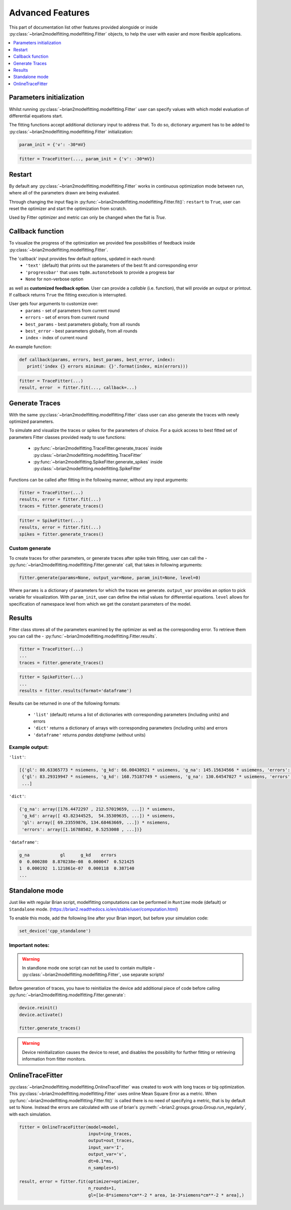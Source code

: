 Advanced Features
=================

This part of documentation list other features provided alongside or inside :py:class:`~brian2modelfitting.modelfitting.Fitter`
objects, to help the user with easier and more flexible applications.

.. contents::
    :local:
    :depth: 1

Parameters initialization
-------------------------

Whilst running :py:class:`~brian2modelfitting.modelfitting.Fitter` user can specify values with which model evaluation
of differential equations start.

The fitting functions accept additional dictionary input to address that. To do so,
dictionary argument has to be added to :py:class:`~brian2modelfitting.modelfitting.Fitter` initialization:

.. code:: python

   param_init = {'v': -30*mV}


.. code:: python

   fitter = TraceFitter(..., param_init = {'v': -30*mV})


Restart
-------
By default any :py:class:`~brian2modelfitting.modelfitting.Fitter` works in continuous optimization mode between run, where all of the
parameters drawn are being evaluated.

Through changing the input flag in :py:func:`~brian2modelfitting.modelfitting.Fitter.fit()`: ``restart`` to ``True``, user can reset the optimizer and
start the optimization from scratch.

Used by Fitter optimizer and metric can only be changed when the flat is `True`.




Callback function
-----------------

To visualize the progress of the optimization we provided few possibilities of feedback
inside :py:class:`~brian2modelfitting.modelfitting.Fitter`.


The 'callback' input provides few default options, updated in each round:
 - ``'text'`` (default) that prints out the parameters of the best fit and corresponding error
 - ``'progressbar'`` that uses ``tqdm.autonotebook`` to provide a progress bar
 - ``None`` for non-verbose option

as well as **customized feedback option**. User can provide
a *callable* (i.e. function), that will provide an output or printout. If callback returns
``True`` the fitting execution is interrupted.

User gets four arguments to customize over:
 - ``params`` - set of parameters from current round
 - ``errors`` - set of errors from current round
 - ``best_params`` - best parameters globally, from all rounds
 - ``best_error`` - best parameters globally, from all rounds
 - ``index`` - index of current round

An example function:

.. code:: python

 def callback(params, errors, best_params, best_error, index):
    print('index {} errors minimum: {}'.format(index, min(errors)))

.. code:: python

   fitter = TraceFitter(...)
   result, error  = fitter.fit(..., callback=...)



Generate Traces
---------------

With the same :py:class:`~brian2modelfitting.modelfitting.Fitter` class user can also generate the traces with newly
optimized parameters.

To simulate and visualize the traces or spikes for the parameters of choice.
For a quick access to best fitted set of parameters Fitter classes provided
ready to use functions:

 - :py:func:`~brian2modelfitting.TraceFitter.generate_traces` inside :py:class:`~brian2modelfitting.modelfitting.TraceFitter`
 - :py:func:`~brian2modelfitting.SpikeFitter.generate_spikes` inside :py:class:`~brian2modelfitting.modelfitting.SpikeFitter`

Functions can be called after fitting in the following manner, without
any input arguments:

.. code:: python

    fitter = TraceFitter(...)
    results, error = fitter.fit(...)
    traces = fitter.generate_traces()

.. code:: python

    fitter = SpikeFitter(...)
    results, error = fitter.fit(...)
    spikes = fitter.generate_traces()


Custom generate
~~~~~~~~~~~~~~~

To create traces for other parameters, or generate traces after spike
train fitting, user can call the - :py:func:`~brian2modelfitting.modelfitting.Fitter.generate` call, that takes in following
arguments:

.. code:: python

  fitter.generate(params=None, output_var=None, param_init=None, level=0)

Where ``params`` is a dictionary of parameters for which the traces we generate.
``output_var`` provides an option to pick variable for visualization. With
``param_init``, user can define the initial values for differential equations.
``level`` allows for specification of namespace level from which we get
the constant parameters of the model.



Results
-------

Fitter class stores all of the parameters examined by the optimizer as well
as the corresponding error. To retrieve them you can call the - :py:func:`~brian2modelfitting.modelfitting.Fitter.results`.


.. code:: python

    fitter = TraceFitter(...)
    ...
    traces = fitter.generate_traces()

.. code:: python

    fitter = SpikeFitter(...)
    ...
    results = fitter.results(format='dataframe')


Results can be returned in one of the following formats:

 - ``'list'`` (default) returns a list of dictionaries with corresponding parameters (including units) and errors
 - ``'dict'`` returns a dictionary of arrays with corresponding parameters (including units) and errors
 - ``'dataframe'`` returns `pandas dataframe` (without units)


Example output:
~~~~~~~~~~~~~~~
``'list'``:

.. code:: python

  [{'gl': 80.63365773 * nsiemens, 'g_kd': 66.00430921 * usiemens, 'g_na': 145.15634566 * usiemens, 'errors': 0.00019059452295872703},
   {'gl': 83.29319947 * nsiemens, 'g_kd': 168.75187749 * usiemens, 'g_na': 130.64547027 * usiemens, 'errors': 0.00021434415430605653},
   ...]


``'dict'``:

.. code:: python

  {'g_na': array([176.4472297 , 212.57019659, ...]) * usiemens,
   'g_kd': array([ 43.82344525,  54.35309635, ...]) * usiemens,
   'gl': array([ 69.23559876, 134.68463669, ...]) * nsiemens,
   'errors': array([1.16788502, 0.5253008 , ...])}


``'dataframe'``:

.. code:: python

   g_na            gl      g_kd    errors
   0  0.000280  8.870238e-08  0.000047  0.521425
   1  0.000192  1.121861e-07  0.000118  0.387140
   ...



Standalone mode
---------------

Just like with regular Brian script, modelfitting computations can be performed in
``Runtime`` mode (default) or ``Standalone`` mode.
(https://brian2.readthedocs.io/en/stable/user/computation.html)

To enable this mode, add the following line after your Brian import, but before your simulation code:

.. code:: python

  set_device('cpp_standalone')


Important notes:
~~~~~~~~~~~~~~~~

.. warning::
    In standlone mode one script can not be used to contain multiple - :py:class:`~brian2modelfitting.modelfitting.Fitter`, use separate scripts!


Before generation of traces, you have to  reinitialize the device add additional
piece of code before calling :py:func:`~brian2modelfitting.modelfitting.Fitter.generate`:

.. code:: python

    device.reinit()
    device.activate()

    fitter.generate_traces()


.. warning::
     Device reinitialization causes the device to reset, and disables the possibility for further fitting or
     retrieving information from fitter monitors.



OnlineTraceFitter
-----------------

:py:class:`~brian2modelfitting.modelfitting.OnlineTraceFitter` was created to work with long traces or big optimization.
This :py:class:`~brian2modelfitting.modelfitting.Fitter` uses online Mean Square Error as a metric.
When :py:func:`~brian2modelfitting.modelfitting.Fitter.fit()` is called there is no need of specifying a metric, that is by
default set to None. Instead the errors are calculated with use of brian's :py:meth:`~brian2.groups.group.Group.run_regularly`,
with each simulation.

.. code:: python

  fitter = OnlineTraceFitter(model=model,
                             input=inp_traces,
                             output=out_traces,
                             input_var='I',
                             output_var='v',
                             dt=0.1*ms,
                             n_samples=5)

  result, error = fitter.fit(optimizer=optimizer,
                             n_rounds=1,
                             gl=[1e-8*siemens*cm**-2 * area, 1e-3*siemens*cm**-2 * area],)
